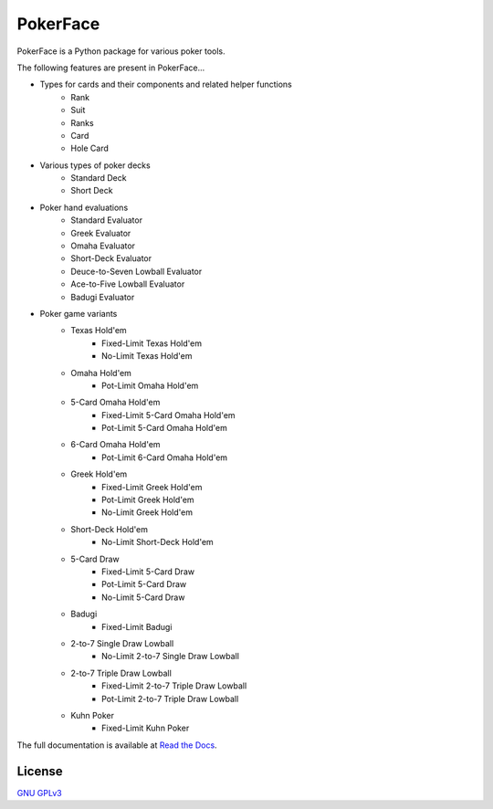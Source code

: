 PokerFace
=========

PokerFace is a Python package for various poker tools.

The following features are present in PokerFace...

- Types for cards and their components and related helper functions
   - Rank
   - Suit
   - Ranks
   - Card
   - Hole Card
- Various types of poker decks
   - Standard Deck
   - Short Deck
- Poker hand evaluations
   - Standard Evaluator
   - Greek Evaluator
   - Omaha Evaluator
   - Short-Deck Evaluator
   - Deuce-to-Seven Lowball Evaluator
   - Ace-to-Five Lowball Evaluator
   - Badugi Evaluator
- Poker game variants
   - Texas Hold'em
      - Fixed-Limit Texas Hold'em
      - No-Limit Texas Hold'em
   - Omaha Hold'em
      - Pot-Limit Omaha Hold'em
   - 5-Card Omaha Hold'em
      - Fixed-Limit 5-Card Omaha Hold'em
      - Pot-Limit 5-Card Omaha Hold'em
   - 6-Card Omaha Hold'em
      - Pot-Limit 6-Card Omaha Hold'em
   - Greek Hold'em
      - Fixed-Limit Greek Hold'em
      - Pot-Limit Greek Hold'em
      - No-Limit Greek Hold'em
   - Short-Deck Hold'em
      - No-Limit Short-Deck Hold'em
   - 5-Card Draw
      - Fixed-Limit 5-Card Draw
      - Pot-Limit 5-Card Draw
      - No-Limit 5-Card Draw
   - Badugi
      - Fixed-Limit Badugi
   - 2-to-7 Single Draw Lowball
      - No-Limit 2-to-7 Single Draw Lowball
   - 2-to-7 Triple Draw Lowball
      - Fixed-Limit 2-to-7 Triple Draw Lowball
      - Pot-Limit 2-to-7 Triple Draw Lowball
   - Kuhn Poker
      - Fixed-Limit Kuhn Poker

The full documentation is available at
`Read the Docs <https://pokerface.readthedocs.io/>`_.

License
-------

`GNU GPLv3 <https://choosealicense.com/licenses/gpl-3.0/>`_
